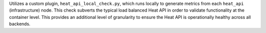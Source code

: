 Utilizes a custom plugin, ``heat_api_local_check.py``, which runs
locally to generate metrics from each ``heat_api`` (infrastructure)
node. This check subverts the typical load balanced Heat API in order to
validate functionality at the container level. This provides an
additional level of granularity to ensure the Heat API is operationally
healthy across all backends.
